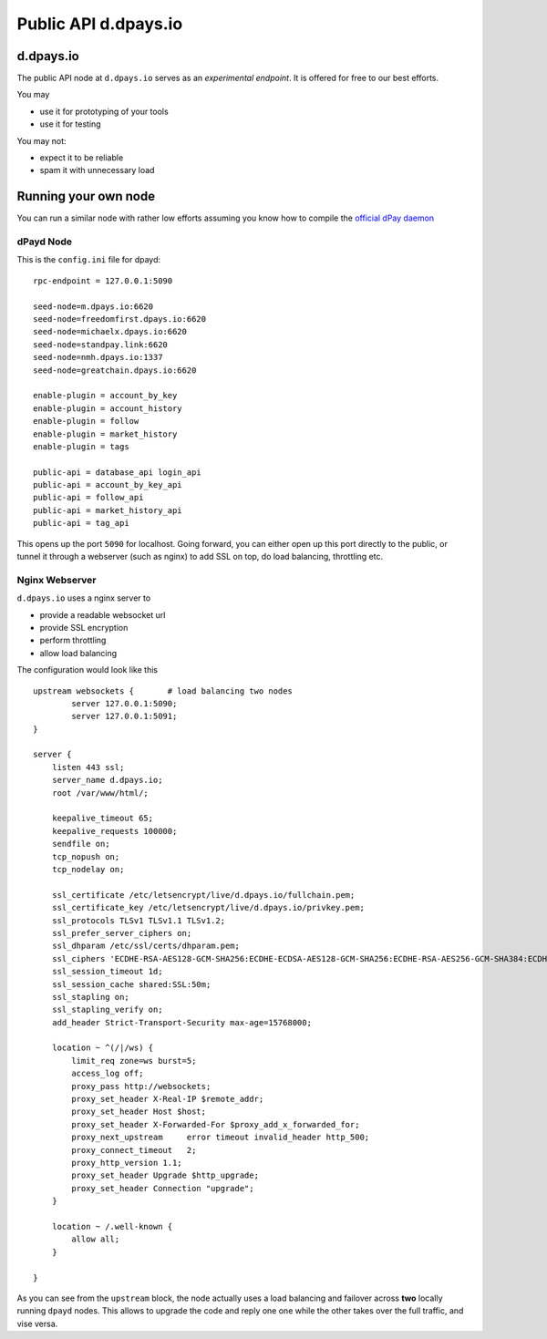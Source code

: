 ****************************
Public API d.dpays.io
****************************

d.dpays.io
#################

The public API node at ``d.dpays.io`` serves as an *experimental endpoint*. It is offered for free to our best efforts.

You may

* use it for prototyping of your tools
* use it for testing

You may not:

* expect it to be reliable
* spam it with unnecessary load

Running your own node
#####################

You can run a similar node with rather low efforts assuming you know how to compile the `official dPay daemon <https://github.com/dpays/dpays/>`_

dPayd Node
~~~~~~~~~~~

This is the ``config.ini`` file for dpayd:

::

    rpc-endpoint = 127.0.0.1:5090

    seed-node=m.dpays.io:6620
    seed-node=freedomfirst.dpays.io:6620
    seed-node=michaelx.dpays.io:6620
    seed-node=standpay.link:6620
    seed-node=nmh.dpays.io:1337
    seed-node=greatchain.dpays.io:6620

    enable-plugin = account_by_key
    enable-plugin = account_history
    enable-plugin = follow
    enable-plugin = market_history
    enable-plugin = tags

    public-api = database_api login_api
    public-api = account_by_key_api
    public-api = follow_api
    public-api = market_history_api
    public-api = tag_api

This opens up the port ``5090`` for localhost. Going forward, you can either open up this port directly to the public, or tunnel it through a webserver (such as nginx) to add SSL on top, do load balancing, throttling etc.

Nginx Webserver
~~~~~~~~~~~~~~~

``d.dpays.io`` uses a nginx server to

* provide a readable websocket url
* provide SSL encryption
* perform throttling
* allow load balancing

The configuration would look like this

::

   upstream websockets {       # load balancing two nodes
           server 127.0.0.1:5090;
           server 127.0.0.1:5091;
   }

   server {
       listen 443 ssl;
       server_name d.dpays.io;
       root /var/www/html/;

       keepalive_timeout 65;
       keepalive_requests 100000;
       sendfile on;
       tcp_nopush on;
       tcp_nodelay on;

       ssl_certificate /etc/letsencrypt/live/d.dpays.io/fullchain.pem;
       ssl_certificate_key /etc/letsencrypt/live/d.dpays.io/privkey.pem;
       ssl_protocols TLSv1 TLSv1.1 TLSv1.2;
       ssl_prefer_server_ciphers on;
       ssl_dhparam /etc/ssl/certs/dhparam.pem;
       ssl_ciphers 'ECDHE-RSA-AES128-GCM-SHA256:ECDHE-ECDSA-AES128-GCM-SHA256:ECDHE-RSA-AES256-GCM-SHA384:ECDHE-ECDSA-AES256-GCM-SHA384:DHE-RSA-AES128-GCM-SHA256:DHE-DSS-AES128-GCM-SHA256:kEDH+AESGCM:ECDHE-RSA-AES128-SHA256:ECDHE-ECDSA-AES128-SHA256:ECDHE-RSA-AES128-SHA:ECDHE-ECDSA-AES128-SHA:ECDHE-RSA-AES256-SHA384:ECDHE-ECDSA-AES256-SHA384:ECDHE-RSA-AES256-SHA:ECDHE-ECDSA-AES256-SHA:DHE-RSA-AES128-SHA256:DHE-RSA-AES128-SHA:DHE-DSS-AES128-SHA256:DHE-RSA-AES256-SHA256:DHE-DSS-AES256-SHA:DHE-RSA-AES256-SHA:AES128-GCM-SHA256:AES256-GCM-SHA384:AES128-SHA256:AES256-SHA256:AES128-SHA:AES256-SHA:AES:CAMELLIA:DES-CBC3-SHA:!aNULL:!eNULL:!EXPORT:!DES:!RC4:!MD5:!PSK:!aECDH:!EDH-DSS-DES-CBC3-SHA:!EDH-RSA-DES-CBC3-SHA:!KRB5-DES-CBC3-SHA';
       ssl_session_timeout 1d;
       ssl_session_cache shared:SSL:50m;
       ssl_stapling on;
       ssl_stapling_verify on;
       add_header Strict-Transport-Security max-age=15768000;

       location ~ ^(/|/ws) {
           limit_req zone=ws burst=5;
           access_log off;
           proxy_pass http://websockets;
           proxy_set_header X-Real-IP $remote_addr;
           proxy_set_header Host $host;
           proxy_set_header X-Forwarded-For $proxy_add_x_forwarded_for;
           proxy_next_upstream     error timeout invalid_header http_500;
           proxy_connect_timeout   2;
           proxy_http_version 1.1;
           proxy_set_header Upgrade $http_upgrade;
           proxy_set_header Connection "upgrade";
       }

       location ~ /.well-known {
           allow all;
       }

   }

As you can see from the ``upstream`` block, the node actually uses a load balancing and failover across **two** locally running ``dpayd`` nodes.
This allows to upgrade the code and reply one one while the other takes over the full traffic, and vise versa.
